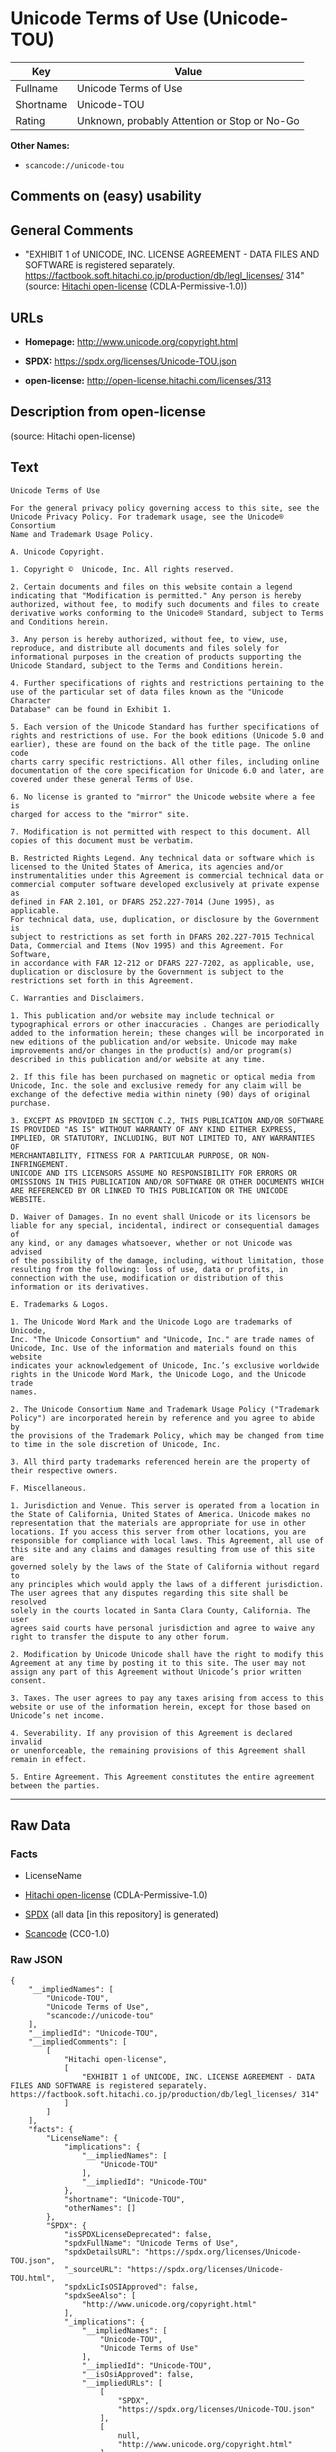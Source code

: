 * Unicode Terms of Use (Unicode-TOU)
| Key       | Value                                        |
|-----------+----------------------------------------------|
| Fullname  | Unicode Terms of Use                         |
| Shortname | Unicode-TOU                                  |
| Rating    | Unknown, probably Attention or Stop or No-Go |

*Other Names:*

- =scancode://unicode-tou=

** Comments on (easy) usability

** General Comments

- "EXHIBIT 1 of UNICODE, INC. LICENSE AGREEMENT - DATA FILES AND
  SOFTWARE is registered separately.
  https://factbook.soft.hitachi.co.jp/production/db/legl_licenses/ 314"
  (source: [[https://github.com/Hitachi/open-license][Hitachi
  open-license]] (CDLA-Permissive-1.0))

** URLs

- *Homepage:* http://www.unicode.org/copyright.html

- *SPDX:* https://spdx.org/licenses/Unicode-TOU.json

- *open-license:* http://open-license.hitachi.com/licenses/313

** Description from open-license

(source: Hitachi open-license)

** Text
#+begin_example
  Unicode Terms of Use

  For the general privacy policy governing access to this site, see the
  Unicode Privacy Policy. For trademark usage, see the Unicode® Consortium
  Name and Trademark Usage Policy.

  A. Unicode Copyright.

  1. Copyright ©  Unicode, Inc. All rights reserved.

  2. Certain documents and files on this website contain a legend
  indicating that "Modification is permitted." Any person is hereby
  authorized, without fee, to modify such documents and files to create
  derivative works conforming to the Unicode® Standard, subject to Terms
  and Conditions herein.

  3. Any person is hereby authorized, without fee, to view, use,
  reproduce, and distribute all documents and files solely for
  informational purposes in the creation of products supporting the
  Unicode Standard, subject to the Terms and Conditions herein.

  4. Further specifications of rights and restrictions pertaining to the
  use of the particular set of data files known as the "Unicode Character
  Database" can be found in Exhibit 1.

  5. Each version of the Unicode Standard has further specifications of
  rights and restrictions of use. For the book editions (Unicode 5.0 and
  earlier), these are found on the back of the title page. The online code
  charts carry specific restrictions. All other files, including online
  documentation of the core specification for Unicode 6.0 and later, are
  covered under these general Terms of Use.

  6. No license is granted to "mirror" the Unicode website where a fee is
  charged for access to the "mirror" site.

  7. Modification is not permitted with respect to this document. All
  copies of this document must be verbatim.

  B. Restricted Rights Legend. Any technical data or software which is
  licensed to the United States of America, its agencies and/or
  instrumentalities under this Agreement is commercial technical data or
  commercial computer software developed exclusively at private expense as
  defined in FAR 2.101, or DFARS 252.227-7014 (June 1995), as applicable.
  For technical data, use, duplication, or disclosure by the Government is
  subject to restrictions as set forth in DFARS 202.227-7015 Technical
  Data, Commercial and Items (Nov 1995) and this Agreement. For Software,
  in accordance with FAR 12-212 or DFARS 227-7202, as applicable, use,
  duplication or disclosure by the Government is subject to the
  restrictions set forth in this Agreement.

  C. Warranties and Disclaimers.

  1. This publication and/or website may include technical or
  typographical errors or other inaccuracies . Changes are periodically
  added to the information herein; these changes will be incorporated in
  new editions of the publication and/or website. Unicode may make
  improvements and/or changes in the product(s) and/or program(s)
  described in this publication and/or website at any time.

  2. If this file has been purchased on magnetic or optical media from
  Unicode, Inc. the sole and exclusive remedy for any claim will be
  exchange of the defective media within ninety (90) days of original
  purchase.

  3. EXCEPT AS PROVIDED IN SECTION C.2, THIS PUBLICATION AND/OR SOFTWARE
  IS PROVIDED "AS IS" WITHOUT WARRANTY OF ANY KIND EITHER EXPRESS,
  IMPLIED, OR STATUTORY, INCLUDING, BUT NOT LIMITED TO, ANY WARRANTIES OF
  MERCHANTABILITY, FITNESS FOR A PARTICULAR PURPOSE, OR NON-INFRINGEMENT.
  UNICODE AND ITS LICENSORS ASSUME NO RESPONSIBILITY FOR ERRORS OR
  OMISSIONS IN THIS PUBLICATION AND/OR SOFTWARE OR OTHER DOCUMENTS WHICH
  ARE REFERENCED BY OR LINKED TO THIS PUBLICATION OR THE UNICODE WEBSITE.

  D. Waiver of Damages. In no event shall Unicode or its licensors be
  liable for any special, incidental, indirect or consequential damages of
  any kind, or any damages whatsoever, whether or not Unicode was advised
  of the possibility of the damage, including, without limitation, those
  resulting from the following: loss of use, data or profits, in
  connection with the use, modification or distribution of this
  information or its derivatives.

  E. Trademarks & Logos.

  1. The Unicode Word Mark and the Unicode Logo are trademarks of Unicode,
  Inc. "The Unicode Consortium" and "Unicode, Inc." are trade names of
  Unicode, Inc. Use of the information and materials found on this website
  indicates your acknowledgement of Unicode, Inc.’s exclusive worldwide
  rights in the Unicode Word Mark, the Unicode Logo, and the Unicode trade
  names.

  2. The Unicode Consortium Name and Trademark Usage Policy ("Trademark
  Policy") are incorporated herein by reference and you agree to abide by
  the provisions of the Trademark Policy, which may be changed from time
  to time in the sole discretion of Unicode, Inc.

  3. All third party trademarks referenced herein are the property of
  their respective owners.

  F. Miscellaneous.

  1. Jurisdiction and Venue. This server is operated from a location in
  the State of California, United States of America. Unicode makes no
  representation that the materials are appropriate for use in other
  locations. If you access this server from other locations, you are
  responsible for compliance with local laws. This Agreement, all use of
  this site and any claims and damages resulting from use of this site are
  governed solely by the laws of the State of California without regard to
  any principles which would apply the laws of a different jurisdiction.
  The user agrees that any disputes regarding this site shall be resolved
  solely in the courts located in Santa Clara County, California. The user
  agrees said courts have personal jurisdiction and agree to waive any
  right to transfer the dispute to any other forum.

  2. Modification by Unicode Unicode shall have the right to modify this
  Agreement at any time by posting it to this site. The user may not
  assign any part of this Agreement without Unicode’s prior written
  consent.

  3. Taxes. The user agrees to pay any taxes arising from access to this
  website or use of the information herein, except for those based on
  Unicode’s net income.

  4. Severability. If any provision of this Agreement is declared invalid
  or unenforceable, the remaining provisions of this Agreement shall
  remain in effect.

  5. Entire Agreement. This Agreement constitutes the entire agreement
  between the parties.
#+end_example

--------------

** Raw Data
*** Facts

- LicenseName

- [[https://github.com/Hitachi/open-license][Hitachi open-license]]
  (CDLA-Permissive-1.0)

- [[https://spdx.org/licenses/Unicode-TOU.html][SPDX]] (all data [in
  this repository] is generated)

- [[https://github.com/nexB/scancode-toolkit/blob/develop/src/licensedcode/data/licenses/unicode-tou.yml][Scancode]]
  (CC0-1.0)

*** Raw JSON
#+begin_example
  {
      "__impliedNames": [
          "Unicode-TOU",
          "Unicode Terms of Use",
          "scancode://unicode-tou"
      ],
      "__impliedId": "Unicode-TOU",
      "__impliedComments": [
          [
              "Hitachi open-license",
              [
                  "EXHIBIT 1 of UNICODE, INC. LICENSE AGREEMENT - DATA FILES AND SOFTWARE is registered separately. https://factbook.soft.hitachi.co.jp/production/db/legl_licenses/ 314"
              ]
          ]
      ],
      "facts": {
          "LicenseName": {
              "implications": {
                  "__impliedNames": [
                      "Unicode-TOU"
                  ],
                  "__impliedId": "Unicode-TOU"
              },
              "shortname": "Unicode-TOU",
              "otherNames": []
          },
          "SPDX": {
              "isSPDXLicenseDeprecated": false,
              "spdxFullName": "Unicode Terms of Use",
              "spdxDetailsURL": "https://spdx.org/licenses/Unicode-TOU.json",
              "_sourceURL": "https://spdx.org/licenses/Unicode-TOU.html",
              "spdxLicIsOSIApproved": false,
              "spdxSeeAlso": [
                  "http://www.unicode.org/copyright.html"
              ],
              "_implications": {
                  "__impliedNames": [
                      "Unicode-TOU",
                      "Unicode Terms of Use"
                  ],
                  "__impliedId": "Unicode-TOU",
                  "__isOsiApproved": false,
                  "__impliedURLs": [
                      [
                          "SPDX",
                          "https://spdx.org/licenses/Unicode-TOU.json"
                      ],
                      [
                          null,
                          "http://www.unicode.org/copyright.html"
                      ]
                  ]
              },
              "spdxLicenseId": "Unicode-TOU"
          },
          "Scancode": {
              "otherUrls": null,
              "homepageUrl": "http://www.unicode.org/copyright.html",
              "shortName": "Unicode Terms of Use",
              "textUrls": null,
              "text": "Unicode Terms of Use\n\nFor the general privacy policy governing access to this site, see the\nUnicode Privacy Policy. For trademark usage, see the UnicodeÂ® Consortium\nName and Trademark Usage Policy.\n\nA. Unicode Copyright.\n\n1. Copyright Â©  Unicode, Inc. All rights reserved.\n\n2. Certain documents and files on this website contain a legend\nindicating that \"Modification is permitted.\" Any person is hereby\nauthorized, without fee, to modify such documents and files to create\nderivative works conforming to the UnicodeÂ® Standard, subject to Terms\nand Conditions herein.\n\n3. Any person is hereby authorized, without fee, to view, use,\nreproduce, and distribute all documents and files solely for\ninformational purposes in the creation of products supporting the\nUnicode Standard, subject to the Terms and Conditions herein.\n\n4. Further specifications of rights and restrictions pertaining to the\nuse of the particular set of data files known as the \"Unicode Character\nDatabase\" can be found in Exhibit 1.\n\n5. Each version of the Unicode Standard has further specifications of\nrights and restrictions of use. For the book editions (Unicode 5.0 and\nearlier), these are found on the back of the title page. The online code\ncharts carry specific restrictions. All other files, including online\ndocumentation of the core specification for Unicode 6.0 and later, are\ncovered under these general Terms of Use.\n\n6. No license is granted to \"mirror\" the Unicode website where a fee is\ncharged for access to the \"mirror\" site.\n\n7. Modification is not permitted with respect to this document. All\ncopies of this document must be verbatim.\n\nB. Restricted Rights Legend. Any technical data or software which is\nlicensed to the United States of America, its agencies and/or\ninstrumentalities under this Agreement is commercial technical data or\ncommercial computer software developed exclusively at private expense as\ndefined in FAR 2.101, or DFARS 252.227-7014 (June 1995), as applicable.\nFor technical data, use, duplication, or disclosure by the Government is\nsubject to restrictions as set forth in DFARS 202.227-7015 Technical\nData, Commercial and Items (Nov 1995) and this Agreement. For Software,\nin accordance with FAR 12-212 or DFARS 227-7202, as applicable, use,\nduplication or disclosure by the Government is subject to the\nrestrictions set forth in this Agreement.\n\nC. Warranties and Disclaimers.\n\n1. This publication and/or website may include technical or\ntypographical errors or other inaccuracies . Changes are periodically\nadded to the information herein; these changes will be incorporated in\nnew editions of the publication and/or website. Unicode may make\nimprovements and/or changes in the product(s) and/or program(s)\ndescribed in this publication and/or website at any time.\n\n2. If this file has been purchased on magnetic or optical media from\nUnicode, Inc. the sole and exclusive remedy for any claim will be\nexchange of the defective media within ninety (90) days of original\npurchase.\n\n3. EXCEPT AS PROVIDED IN SECTION C.2, THIS PUBLICATION AND/OR SOFTWARE\nIS PROVIDED \"AS IS\" WITHOUT WARRANTY OF ANY KIND EITHER EXPRESS,\nIMPLIED, OR STATUTORY, INCLUDING, BUT NOT LIMITED TO, ANY WARRANTIES OF\nMERCHANTABILITY, FITNESS FOR A PARTICULAR PURPOSE, OR NON-INFRINGEMENT.\nUNICODE AND ITS LICENSORS ASSUME NO RESPONSIBILITY FOR ERRORS OR\nOMISSIONS IN THIS PUBLICATION AND/OR SOFTWARE OR OTHER DOCUMENTS WHICH\nARE REFERENCED BY OR LINKED TO THIS PUBLICATION OR THE UNICODE WEBSITE.\n\nD. Waiver of Damages. In no event shall Unicode or its licensors be\nliable for any special, incidental, indirect or consequential damages of\nany kind, or any damages whatsoever, whether or not Unicode was advised\nof the possibility of the damage, including, without limitation, those\nresulting from the following: loss of use, data or profits, in\nconnection with the use, modification or distribution of this\ninformation or its derivatives.\n\nE. Trademarks & Logos.\n\n1. The Unicode Word Mark and the Unicode Logo are trademarks of Unicode,\nInc. \"The Unicode Consortium\" and \"Unicode, Inc.\" are trade names of\nUnicode, Inc. Use of the information and materials found on this website\nindicates your acknowledgement of Unicode, Inc.âs exclusive worldwide\nrights in the Unicode Word Mark, the Unicode Logo, and the Unicode trade\nnames.\n\n2. The Unicode Consortium Name and Trademark Usage Policy (\"Trademark\nPolicy\") are incorporated herein by reference and you agree to abide by\nthe provisions of the Trademark Policy, which may be changed from time\nto time in the sole discretion of Unicode, Inc.\n\n3. All third party trademarks referenced herein are the property of\ntheir respective owners.\n\nF. Miscellaneous.\n\n1. Jurisdiction and Venue. This server is operated from a location in\nthe State of California, United States of America. Unicode makes no\nrepresentation that the materials are appropriate for use in other\nlocations. If you access this server from other locations, you are\nresponsible for compliance with local laws. This Agreement, all use of\nthis site and any claims and damages resulting from use of this site are\ngoverned solely by the laws of the State of California without regard to\nany principles which would apply the laws of a different jurisdiction.\nThe user agrees that any disputes regarding this site shall be resolved\nsolely in the courts located in Santa Clara County, California. The user\nagrees said courts have personal jurisdiction and agree to waive any\nright to transfer the dispute to any other forum.\n\n2. Modification by Unicode Unicode shall have the right to modify this\nAgreement at any time by posting it to this site. The user may not\nassign any part of this Agreement without Unicodeâs prior written\nconsent.\n\n3. Taxes. The user agrees to pay any taxes arising from access to this\nwebsite or use of the information herein, except for those based on\nUnicodeâs net income.\n\n4. Severability. If any provision of this Agreement is declared invalid\nor unenforceable, the remaining provisions of this Agreement shall\nremain in effect.\n\n5. Entire Agreement. This Agreement constitutes the entire agreement\nbetween the parties.",
              "category": "Proprietary Free",
              "osiUrl": null,
              "owner": "Unicode Consortium",
              "_sourceURL": "https://github.com/nexB/scancode-toolkit/blob/develop/src/licensedcode/data/licenses/unicode-tou.yml",
              "key": "unicode-tou",
              "name": "Unicode Terms of Use",
              "spdxId": "Unicode-TOU",
              "notes": null,
              "_implications": {
                  "__impliedNames": [
                      "scancode://unicode-tou",
                      "Unicode Terms of Use",
                      "Unicode-TOU"
                  ],
                  "__impliedId": "Unicode-TOU",
                  "__impliedText": "Unicode Terms of Use\n\nFor the general privacy policy governing access to this site, see the\nUnicode Privacy Policy. For trademark usage, see the Unicode® Consortium\nName and Trademark Usage Policy.\n\nA. Unicode Copyright.\n\n1. Copyright ©  Unicode, Inc. All rights reserved.\n\n2. Certain documents and files on this website contain a legend\nindicating that \"Modification is permitted.\" Any person is hereby\nauthorized, without fee, to modify such documents and files to create\nderivative works conforming to the Unicode® Standard, subject to Terms\nand Conditions herein.\n\n3. Any person is hereby authorized, without fee, to view, use,\nreproduce, and distribute all documents and files solely for\ninformational purposes in the creation of products supporting the\nUnicode Standard, subject to the Terms and Conditions herein.\n\n4. Further specifications of rights and restrictions pertaining to the\nuse of the particular set of data files known as the \"Unicode Character\nDatabase\" can be found in Exhibit 1.\n\n5. Each version of the Unicode Standard has further specifications of\nrights and restrictions of use. For the book editions (Unicode 5.0 and\nearlier), these are found on the back of the title page. The online code\ncharts carry specific restrictions. All other files, including online\ndocumentation of the core specification for Unicode 6.0 and later, are\ncovered under these general Terms of Use.\n\n6. No license is granted to \"mirror\" the Unicode website where a fee is\ncharged for access to the \"mirror\" site.\n\n7. Modification is not permitted with respect to this document. All\ncopies of this document must be verbatim.\n\nB. Restricted Rights Legend. Any technical data or software which is\nlicensed to the United States of America, its agencies and/or\ninstrumentalities under this Agreement is commercial technical data or\ncommercial computer software developed exclusively at private expense as\ndefined in FAR 2.101, or DFARS 252.227-7014 (June 1995), as applicable.\nFor technical data, use, duplication, or disclosure by the Government is\nsubject to restrictions as set forth in DFARS 202.227-7015 Technical\nData, Commercial and Items (Nov 1995) and this Agreement. For Software,\nin accordance with FAR 12-212 or DFARS 227-7202, as applicable, use,\nduplication or disclosure by the Government is subject to the\nrestrictions set forth in this Agreement.\n\nC. Warranties and Disclaimers.\n\n1. This publication and/or website may include technical or\ntypographical errors or other inaccuracies . Changes are periodically\nadded to the information herein; these changes will be incorporated in\nnew editions of the publication and/or website. Unicode may make\nimprovements and/or changes in the product(s) and/or program(s)\ndescribed in this publication and/or website at any time.\n\n2. If this file has been purchased on magnetic or optical media from\nUnicode, Inc. the sole and exclusive remedy for any claim will be\nexchange of the defective media within ninety (90) days of original\npurchase.\n\n3. EXCEPT AS PROVIDED IN SECTION C.2, THIS PUBLICATION AND/OR SOFTWARE\nIS PROVIDED \"AS IS\" WITHOUT WARRANTY OF ANY KIND EITHER EXPRESS,\nIMPLIED, OR STATUTORY, INCLUDING, BUT NOT LIMITED TO, ANY WARRANTIES OF\nMERCHANTABILITY, FITNESS FOR A PARTICULAR PURPOSE, OR NON-INFRINGEMENT.\nUNICODE AND ITS LICENSORS ASSUME NO RESPONSIBILITY FOR ERRORS OR\nOMISSIONS IN THIS PUBLICATION AND/OR SOFTWARE OR OTHER DOCUMENTS WHICH\nARE REFERENCED BY OR LINKED TO THIS PUBLICATION OR THE UNICODE WEBSITE.\n\nD. Waiver of Damages. In no event shall Unicode or its licensors be\nliable for any special, incidental, indirect or consequential damages of\nany kind, or any damages whatsoever, whether or not Unicode was advised\nof the possibility of the damage, including, without limitation, those\nresulting from the following: loss of use, data or profits, in\nconnection with the use, modification or distribution of this\ninformation or its derivatives.\n\nE. Trademarks & Logos.\n\n1. The Unicode Word Mark and the Unicode Logo are trademarks of Unicode,\nInc. \"The Unicode Consortium\" and \"Unicode, Inc.\" are trade names of\nUnicode, Inc. Use of the information and materials found on this website\nindicates your acknowledgement of Unicode, Inc.’s exclusive worldwide\nrights in the Unicode Word Mark, the Unicode Logo, and the Unicode trade\nnames.\n\n2. The Unicode Consortium Name and Trademark Usage Policy (\"Trademark\nPolicy\") are incorporated herein by reference and you agree to abide by\nthe provisions of the Trademark Policy, which may be changed from time\nto time in the sole discretion of Unicode, Inc.\n\n3. All third party trademarks referenced herein are the property of\ntheir respective owners.\n\nF. Miscellaneous.\n\n1. Jurisdiction and Venue. This server is operated from a location in\nthe State of California, United States of America. Unicode makes no\nrepresentation that the materials are appropriate for use in other\nlocations. If you access this server from other locations, you are\nresponsible for compliance with local laws. This Agreement, all use of\nthis site and any claims and damages resulting from use of this site are\ngoverned solely by the laws of the State of California without regard to\nany principles which would apply the laws of a different jurisdiction.\nThe user agrees that any disputes regarding this site shall be resolved\nsolely in the courts located in Santa Clara County, California. The user\nagrees said courts have personal jurisdiction and agree to waive any\nright to transfer the dispute to any other forum.\n\n2. Modification by Unicode Unicode shall have the right to modify this\nAgreement at any time by posting it to this site. The user may not\nassign any part of this Agreement without Unicode’s prior written\nconsent.\n\n3. Taxes. The user agrees to pay any taxes arising from access to this\nwebsite or use of the information herein, except for those based on\nUnicode’s net income.\n\n4. Severability. If any provision of this Agreement is declared invalid\nor unenforceable, the remaining provisions of this Agreement shall\nremain in effect.\n\n5. Entire Agreement. This Agreement constitutes the entire agreement\nbetween the parties.",
                  "__impliedURLs": [
                      [
                          "Homepage",
                          "http://www.unicode.org/copyright.html"
                      ]
                  ]
              }
          },
          "Hitachi open-license": {
              "summary": "EXHIBIT 1 of UNICODE, INC. LICENSE AGREEMENT - DATA FILES AND SOFTWARE is registered separately. https://factbook.soft.hitachi.co.jp/production/db/legl_licenses/ 314",
              "notices": [],
              "_sourceURL": "http://open-license.hitachi.com/licenses/313",
              "content": "Unicode Terms of Use\n\nFor the general privacy policy governing access to this site, see the Unicode\nPrivacy Policy. For trademark usage, see the Unicode® Consortium Name and\nTrademark Usage Policy.\n\nA. Unicode Copyright.\n   1. Copyright © 1991-<year> Unicode, Inc. All rights reserved.\n\n   2. Certain documents and files on this website contain a legend indicating\n      that \"Modification is permitted.\" Any person is hereby authorized,\n      without fee, to modify such documents and files to create derivative\n      works conforming to the Unicode® Standard, subject to Terms and\n      Conditions herein.\n\n    3. Any person is hereby authorized, without fee, to view, use, reproduce,\n       and distribute all documents and files solely for informational\n       purposes in the creation of products supporting the Unicode Standard,\n       subject to the Terms and Conditions herein.\n\n    4. Further specifications of rights and restrictions pertaining to the use\n       of the particular set of data files known as the \"Unicode Character\n       Database\" can be found in Exhibit 1.\n\n    5. Each version of the Unicode Standard has further specifications of\n       rights and restrictions of use. For the book editions (Unicode 5.0 and\n       earlier), these are found on the back of the title page. The online\n       code charts carry specific restrictions. All other files, including\n       online documentation of the core specification for Unicode 6.0 and\n       later, are covered under these general Terms of Use.\n\n    6. No license is granted to \"mirror\" the Unicode website where a fee is\n       charged for access to the \"mirror\" site.\n\n    7. Modification is not permitted with respect to this document. All copies\n       of this document must be verbatim.\n\nB. Restricted Rights Legend. Any technical data or software which is licensed\n   to the United States of America, its agencies and/or instrumentalities\n   under this Agreement is commercial technical data or commercial computer\n   software developed exclusively at private expense as defined in FAR 2.101,\n   or DFARS 252.227-7014 (June 1995), as applicable. For technical data, use,\n   duplication, or disclosure by the Government is subject to restrictions as\n   set forth in DFARS 202.227-7015 Technical Data, Commercial and Items (Nov\n   1995) and this Agreement. For Software, in accordance with FAR 12-212 or\n   DFARS 227-7202, as applicable, use, duplication or disclosure by the\n   Government is subject to the restrictions set forth in this Agreement.\n\nC. Warranties and Disclaimers.\n   1. This publication and/or website may include technical or typographical\n      errors or other inaccuracies . Changes are periodically added to the\n      information herein; these changes will be incorporated in new editions\n      of the publication and/or website. Unicode may make improvements and/or\n      changes in the product(s) and/or program(s) described in this\n      publication and/or website at any time.\n\n    2. If this file has been purchased on magnetic or optical media from\n       Unicode, Inc. the sole and exclusive remedy for any claim will be\n       exchange of the defective media within ninety (90) days of original\n       purchase.\n\n    3. EXCEPT AS PROVIDED IN SECTION C.2, THIS PUBLICATION AND/OR SOFTWARE IS\n       PROVIDED \"AS IS\" WITHOUT WARRANTY OF ANY KIND EITHER EXPRESS, IMPLIED,\n       OR STATUTORY, INCLUDING, BUT NOT LIMITED TO, ANY WARRANTIES OF\n       MERCHANTABILITY, FITNESS FOR A PARTICULAR PURPOSE, OR NON-INFRINGEMENT.\n       UNICODE AND ITS LICENSORS ASSUME NO RESPONSIBILITY FOR ERRORS OR\n       OMISSIONS IN THIS PUBLICATION AND/OR SOFTWARE OR OTHER DOCUMENTS WHICH\n       ARE REFERENCED BY OR LINKED TO THIS PUBLICATION OR THE UNICODE WEBSITE.\n\nD. Waiver of Damages. In no event shall Unicode or its licensors be liable for\n   any special, incidental, indirect or consequential damages of any kind, or\n   any damages whatsoever, whether or not Unicode was advised of the\n   possibility of the damage, including, without limitation, those resulting\n   from the following: loss of use, data or profits, in connection with the\n   use, modification or distribution of this information or its derivatives.\n\nE.Trademarks & Logos.\n   1. The Unicode Word Mark and the Unicode Logo are trademarks of Unicode,\n      Inc.  “The Unicode Consortium” and “Unicode, Inc.” are trade names of\n      Unicode, Inc.  Use of the information and materials found on this\n      website indicates your acknowledgement of Unicode, Inc.’s exclusive\n      worldwide rights in the Unicode Word Mark, the Unicode Logo, and the\n      Unicode trade names.\n\n   2. The Unicode Consortium Name and Trademark Usage Policy (“Trademark\n      Policy”) are incorporated herein by reference and you agree to abide by\n      the provisions of the Trademark Policy, which may be changed from time\n      to time in the sole discretion of Unicode, Inc.\n\n   3. All third party trademarks referenced herein are the property of their\n      respective owners.\n\nMiscellaneous.\n   1. Jurisdiction and Venue. This server is operated from a location in the\n      State of California, United States of America. Unicode makes no\n      representation that the materials are appropriate for use in other\n      locations. If you access this server from other locations, you are\n      responsible for compliance with local laws. This Agreement, all use of\n      this site and any claims and damages resulting from use of this site are\n      governed solely by the laws of the State of California without regard to\n      any principles which would apply the laws of a different jurisdiction.\n      The user agrees that any disputes regarding this site shall be resolved\n      solely in the courts located in Santa Clara County, California. The user\n      agrees said courts have personal jurisdiction and agree to waive any\n      right to transfer the dispute to any other forum.\n\n   2. Modification by Unicode.  Unicode shall have the right to modify this\n      Agreement at any time by posting it to this site. The user may not\n      assign any part of this Agreement without Unicode’s prior written\n      consent.\n\n   3. Taxes. The user agrees to pay any taxes arising from access to this\n      website or use of the information herein, except for those based on\n      Unicode’s net income.\n\n   4. Severability.  If any provision of this Agreement is declared invalid or\n      unenforceable, the remaining provisions of this Agreement shall remain\n      in effect.\n\n   5. Entire Agreement. This Agreement constitutes the entire agreement\n      between the parties.\n\nEXHIBIT 1\nUNICODE, INC. LICENSE AGREEMENT - DATA FILES AND SOFTWARE\n\nUnicode Data Files include all data files under the directories\nhttp://www.unicode.org/Public/, http://www.unicode.org/reports/, and\nhttp://www.unicode.org/cldr/data/. Unicode Data Files do not include PDF\nonline code charts under the directory http://www.unicode.org/Public/.\nSoftware includes any source code published in the Unicode Standard or under\nthe directories http://www.unicode.org/Public/,\nhttp://www.unicode.org/reports/, and http://www.unicode.org/cldr/data/.\n\nNOTICE TO USER: Carefully read the following legal agreement. BY DOWNLOADING,\nINSTALLING, COPYING OR OTHERWISE USING UNICODE INC.'S DATA FILES (\"DATA\nFILES\"), AND/OR SOFTWARE (\"SOFTWARE\"), YOU UNEQUIVOCALLY ACCEPT, AND AGREE TO\nBE BOUND BY, ALL OF THE TERMS AND CONDITIONS OF THIS AGREEMENT. IF YOU DO NOT\nAGREE, DO NOT DOWNLOAD, INSTALL, COPY, DISTRIBUTE OR USE THE DATA FILES OR\nSOFTWARE.\n\nCOPYRIGHT AND PERMISSION NOTICE\n\nCopyright © 1991-<year> Unicode, Inc. All rights reserved. Distributed under the\nTerms of Use in http://www.unicode.org/copyright.html.\n\nPermission is hereby granted, free of charge, to any person obtaining a copy\nof the Unicode data files and any associated documentation (the \"Data Files\")\nor Unicode software and any associated documentation (the \"Software\") to deal\nin the Data Files or Software without restriction, including without\nlimitation the rights to use, copy, modify, merge, publish, distribute, and/or\nsell copies of the Data Files or Software, and to permit persons to whom the\nData Files or Software are furnished to do so, provided that (a) the above\ncopyright notice(s) and this permission notice appear with all copies of the\nData Files or Software, (b) both the above copyright notice(s) and this\npermission notice appear in associated documentation, and (c) there is clear\nnotice in each modified Data File or in the Software as well as in the\ndocumentation associated with the Data File(s) or Software that the data or\nsoftware has been modified.\n\nTHE DATA FILES AND SOFTWARE ARE PROVIDED \"AS IS\", WITHOUT WARRANTY OF ANY\nKIND, EXPRESS OR IMPLIED, INCLUDING BUT NOT LIMITED TO THE WARRANTIES OF\nMERCHANTABILITY, FITNESS FOR A PARTICULAR PURPOSE AND NONINFRINGEMENT OF THIRD\nPARTY RIGHTS. IN NO EVENT SHALL THE COPYRIGHT HOLDER OR HOLDERS INCLUDED IN\nTHIS NOTICE BE LIABLE FOR ANY CLAIM, OR ANY SPECIAL INDIRECT OR CONSEQUENTIAL\nDAMAGES, OR ANY DAMAGES WHATSOEVER RESULTING FROM LOSS OF USE, DATA OR\nPROFITS, WHETHER IN AN ACTION OF CONTRACT, NEGLIGENCE OR OTHER TORTIOUS\nACTION, ARISING OUT OF OR IN CONNECTION WITH THE USE OR PERFORMANCE OF THE\nDATA FILES OR SOFTWARE.\n\nExcept as contained in this notice, the name of a copyright holder shall not\nbe used in advertising or otherwise to promote the sale, use or other dealings\nin these Data Files or Software without prior written authorization of the\ncopyright holder.\n\nUnicode and the Unicode logo are trademarks of Unicode, Inc. in the United\nStates and other countries. All third party trademarks referenced herein are\nthe property of their respective owners.",
              "name": "Unicode Terms of Use",
              "permissions": [],
              "_implications": {
                  "__impliedNames": [
                      "Unicode Terms of Use"
                  ],
                  "__impliedComments": [
                      [
                          "Hitachi open-license",
                          [
                              "EXHIBIT 1 of UNICODE, INC. LICENSE AGREEMENT - DATA FILES AND SOFTWARE is registered separately. https://factbook.soft.hitachi.co.jp/production/db/legl_licenses/ 314"
                          ]
                      ]
                  ],
                  "__impliedText": "Unicode Terms of Use\n\nFor the general privacy policy governing access to this site, see the Unicode\nPrivacy Policy. For trademark usage, see the Unicode® Consortium Name and\nTrademark Usage Policy.\n\nA. Unicode Copyright.\n   1. Copyright © 1991-<year> Unicode, Inc. All rights reserved.\n\n   2. Certain documents and files on this website contain a legend indicating\n      that \"Modification is permitted.\" Any person is hereby authorized,\n      without fee, to modify such documents and files to create derivative\n      works conforming to the Unicode® Standard, subject to Terms and\n      Conditions herein.\n\n    3. Any person is hereby authorized, without fee, to view, use, reproduce,\n       and distribute all documents and files solely for informational\n       purposes in the creation of products supporting the Unicode Standard,\n       subject to the Terms and Conditions herein.\n\n    4. Further specifications of rights and restrictions pertaining to the use\n       of the particular set of data files known as the \"Unicode Character\n       Database\" can be found in Exhibit 1.\n\n    5. Each version of the Unicode Standard has further specifications of\n       rights and restrictions of use. For the book editions (Unicode 5.0 and\n       earlier), these are found on the back of the title page. The online\n       code charts carry specific restrictions. All other files, including\n       online documentation of the core specification for Unicode 6.0 and\n       later, are covered under these general Terms of Use.\n\n    6. No license is granted to \"mirror\" the Unicode website where a fee is\n       charged for access to the \"mirror\" site.\n\n    7. Modification is not permitted with respect to this document. All copies\n       of this document must be verbatim.\n\nB. Restricted Rights Legend. Any technical data or software which is licensed\n   to the United States of America, its agencies and/or instrumentalities\n   under this Agreement is commercial technical data or commercial computer\n   software developed exclusively at private expense as defined in FAR 2.101,\n   or DFARS 252.227-7014 (June 1995), as applicable. For technical data, use,\n   duplication, or disclosure by the Government is subject to restrictions as\n   set forth in DFARS 202.227-7015 Technical Data, Commercial and Items (Nov\n   1995) and this Agreement. For Software, in accordance with FAR 12-212 or\n   DFARS 227-7202, as applicable, use, duplication or disclosure by the\n   Government is subject to the restrictions set forth in this Agreement.\n\nC. Warranties and Disclaimers.\n   1. This publication and/or website may include technical or typographical\n      errors or other inaccuracies . Changes are periodically added to the\n      information herein; these changes will be incorporated in new editions\n      of the publication and/or website. Unicode may make improvements and/or\n      changes in the product(s) and/or program(s) described in this\n      publication and/or website at any time.\n\n    2. If this file has been purchased on magnetic or optical media from\n       Unicode, Inc. the sole and exclusive remedy for any claim will be\n       exchange of the defective media within ninety (90) days of original\n       purchase.\n\n    3. EXCEPT AS PROVIDED IN SECTION C.2, THIS PUBLICATION AND/OR SOFTWARE IS\n       PROVIDED \"AS IS\" WITHOUT WARRANTY OF ANY KIND EITHER EXPRESS, IMPLIED,\n       OR STATUTORY, INCLUDING, BUT NOT LIMITED TO, ANY WARRANTIES OF\n       MERCHANTABILITY, FITNESS FOR A PARTICULAR PURPOSE, OR NON-INFRINGEMENT.\n       UNICODE AND ITS LICENSORS ASSUME NO RESPONSIBILITY FOR ERRORS OR\n       OMISSIONS IN THIS PUBLICATION AND/OR SOFTWARE OR OTHER DOCUMENTS WHICH\n       ARE REFERENCED BY OR LINKED TO THIS PUBLICATION OR THE UNICODE WEBSITE.\n\nD. Waiver of Damages. In no event shall Unicode or its licensors be liable for\n   any special, incidental, indirect or consequential damages of any kind, or\n   any damages whatsoever, whether or not Unicode was advised of the\n   possibility of the damage, including, without limitation, those resulting\n   from the following: loss of use, data or profits, in connection with the\n   use, modification or distribution of this information or its derivatives.\n\nE.Trademarks & Logos.\n   1. The Unicode Word Mark and the Unicode Logo are trademarks of Unicode,\n      Inc.  “The Unicode Consortium” and “Unicode, Inc.” are trade names of\n      Unicode, Inc.  Use of the information and materials found on this\n      website indicates your acknowledgement of Unicode, Inc.’s exclusive\n      worldwide rights in the Unicode Word Mark, the Unicode Logo, and the\n      Unicode trade names.\n\n   2. The Unicode Consortium Name and Trademark Usage Policy (“Trademark\n      Policy”) are incorporated herein by reference and you agree to abide by\n      the provisions of the Trademark Policy, which may be changed from time\n      to time in the sole discretion of Unicode, Inc.\n\n   3. All third party trademarks referenced herein are the property of their\n      respective owners.\n\nMiscellaneous.\n   1. Jurisdiction and Venue. This server is operated from a location in the\n      State of California, United States of America. Unicode makes no\n      representation that the materials are appropriate for use in other\n      locations. If you access this server from other locations, you are\n      responsible for compliance with local laws. This Agreement, all use of\n      this site and any claims and damages resulting from use of this site are\n      governed solely by the laws of the State of California without regard to\n      any principles which would apply the laws of a different jurisdiction.\n      The user agrees that any disputes regarding this site shall be resolved\n      solely in the courts located in Santa Clara County, California. The user\n      agrees said courts have personal jurisdiction and agree to waive any\n      right to transfer the dispute to any other forum.\n\n   2. Modification by Unicode.  Unicode shall have the right to modify this\n      Agreement at any time by posting it to this site. The user may not\n      assign any part of this Agreement without Unicode’s prior written\n      consent.\n\n   3. Taxes. The user agrees to pay any taxes arising from access to this\n      website or use of the information herein, except for those based on\n      Unicode’s net income.\n\n   4. Severability.  If any provision of this Agreement is declared invalid or\n      unenforceable, the remaining provisions of this Agreement shall remain\n      in effect.\n\n   5. Entire Agreement. This Agreement constitutes the entire agreement\n      between the parties.\n\nEXHIBIT 1\nUNICODE, INC. LICENSE AGREEMENT - DATA FILES AND SOFTWARE\n\nUnicode Data Files include all data files under the directories\nhttp://www.unicode.org/Public/, http://www.unicode.org/reports/, and\nhttp://www.unicode.org/cldr/data/. Unicode Data Files do not include PDF\nonline code charts under the directory http://www.unicode.org/Public/.\nSoftware includes any source code published in the Unicode Standard or under\nthe directories http://www.unicode.org/Public/,\nhttp://www.unicode.org/reports/, and http://www.unicode.org/cldr/data/.\n\nNOTICE TO USER: Carefully read the following legal agreement. BY DOWNLOADING,\nINSTALLING, COPYING OR OTHERWISE USING UNICODE INC.'S DATA FILES (\"DATA\nFILES\"), AND/OR SOFTWARE (\"SOFTWARE\"), YOU UNEQUIVOCALLY ACCEPT, AND AGREE TO\nBE BOUND BY, ALL OF THE TERMS AND CONDITIONS OF THIS AGREEMENT. IF YOU DO NOT\nAGREE, DO NOT DOWNLOAD, INSTALL, COPY, DISTRIBUTE OR USE THE DATA FILES OR\nSOFTWARE.\n\nCOPYRIGHT AND PERMISSION NOTICE\n\nCopyright © 1991-<year> Unicode, Inc. All rights reserved. Distributed under the\nTerms of Use in http://www.unicode.org/copyright.html.\n\nPermission is hereby granted, free of charge, to any person obtaining a copy\nof the Unicode data files and any associated documentation (the \"Data Files\")\nor Unicode software and any associated documentation (the \"Software\") to deal\nin the Data Files or Software without restriction, including without\nlimitation the rights to use, copy, modify, merge, publish, distribute, and/or\nsell copies of the Data Files or Software, and to permit persons to whom the\nData Files or Software are furnished to do so, provided that (a) the above\ncopyright notice(s) and this permission notice appear with all copies of the\nData Files or Software, (b) both the above copyright notice(s) and this\npermission notice appear in associated documentation, and (c) there is clear\nnotice in each modified Data File or in the Software as well as in the\ndocumentation associated with the Data File(s) or Software that the data or\nsoftware has been modified.\n\nTHE DATA FILES AND SOFTWARE ARE PROVIDED \"AS IS\", WITHOUT WARRANTY OF ANY\nKIND, EXPRESS OR IMPLIED, INCLUDING BUT NOT LIMITED TO THE WARRANTIES OF\nMERCHANTABILITY, FITNESS FOR A PARTICULAR PURPOSE AND NONINFRINGEMENT OF THIRD\nPARTY RIGHTS. IN NO EVENT SHALL THE COPYRIGHT HOLDER OR HOLDERS INCLUDED IN\nTHIS NOTICE BE LIABLE FOR ANY CLAIM, OR ANY SPECIAL INDIRECT OR CONSEQUENTIAL\nDAMAGES, OR ANY DAMAGES WHATSOEVER RESULTING FROM LOSS OF USE, DATA OR\nPROFITS, WHETHER IN AN ACTION OF CONTRACT, NEGLIGENCE OR OTHER TORTIOUS\nACTION, ARISING OUT OF OR IN CONNECTION WITH THE USE OR PERFORMANCE OF THE\nDATA FILES OR SOFTWARE.\n\nExcept as contained in this notice, the name of a copyright holder shall not\nbe used in advertising or otherwise to promote the sale, use or other dealings\nin these Data Files or Software without prior written authorization of the\ncopyright holder.\n\nUnicode and the Unicode logo are trademarks of Unicode, Inc. in the United\nStates and other countries. All third party trademarks referenced herein are\nthe property of their respective owners.",
                  "__impliedURLs": [
                      [
                          "open-license",
                          "http://open-license.hitachi.com/licenses/313"
                      ]
                  ]
              }
          }
      },
      "__isOsiApproved": false,
      "__impliedText": "Unicode Terms of Use\n\nFor the general privacy policy governing access to this site, see the\nUnicode Privacy Policy. For trademark usage, see the Unicode® Consortium\nName and Trademark Usage Policy.\n\nA. Unicode Copyright.\n\n1. Copyright ©  Unicode, Inc. All rights reserved.\n\n2. Certain documents and files on this website contain a legend\nindicating that \"Modification is permitted.\" Any person is hereby\nauthorized, without fee, to modify such documents and files to create\nderivative works conforming to the Unicode® Standard, subject to Terms\nand Conditions herein.\n\n3. Any person is hereby authorized, without fee, to view, use,\nreproduce, and distribute all documents and files solely for\ninformational purposes in the creation of products supporting the\nUnicode Standard, subject to the Terms and Conditions herein.\n\n4. Further specifications of rights and restrictions pertaining to the\nuse of the particular set of data files known as the \"Unicode Character\nDatabase\" can be found in Exhibit 1.\n\n5. Each version of the Unicode Standard has further specifications of\nrights and restrictions of use. For the book editions (Unicode 5.0 and\nearlier), these are found on the back of the title page. The online code\ncharts carry specific restrictions. All other files, including online\ndocumentation of the core specification for Unicode 6.0 and later, are\ncovered under these general Terms of Use.\n\n6. No license is granted to \"mirror\" the Unicode website where a fee is\ncharged for access to the \"mirror\" site.\n\n7. Modification is not permitted with respect to this document. All\ncopies of this document must be verbatim.\n\nB. Restricted Rights Legend. Any technical data or software which is\nlicensed to the United States of America, its agencies and/or\ninstrumentalities under this Agreement is commercial technical data or\ncommercial computer software developed exclusively at private expense as\ndefined in FAR 2.101, or DFARS 252.227-7014 (June 1995), as applicable.\nFor technical data, use, duplication, or disclosure by the Government is\nsubject to restrictions as set forth in DFARS 202.227-7015 Technical\nData, Commercial and Items (Nov 1995) and this Agreement. For Software,\nin accordance with FAR 12-212 or DFARS 227-7202, as applicable, use,\nduplication or disclosure by the Government is subject to the\nrestrictions set forth in this Agreement.\n\nC. Warranties and Disclaimers.\n\n1. This publication and/or website may include technical or\ntypographical errors or other inaccuracies . Changes are periodically\nadded to the information herein; these changes will be incorporated in\nnew editions of the publication and/or website. Unicode may make\nimprovements and/or changes in the product(s) and/or program(s)\ndescribed in this publication and/or website at any time.\n\n2. If this file has been purchased on magnetic or optical media from\nUnicode, Inc. the sole and exclusive remedy for any claim will be\nexchange of the defective media within ninety (90) days of original\npurchase.\n\n3. EXCEPT AS PROVIDED IN SECTION C.2, THIS PUBLICATION AND/OR SOFTWARE\nIS PROVIDED \"AS IS\" WITHOUT WARRANTY OF ANY KIND EITHER EXPRESS,\nIMPLIED, OR STATUTORY, INCLUDING, BUT NOT LIMITED TO, ANY WARRANTIES OF\nMERCHANTABILITY, FITNESS FOR A PARTICULAR PURPOSE, OR NON-INFRINGEMENT.\nUNICODE AND ITS LICENSORS ASSUME NO RESPONSIBILITY FOR ERRORS OR\nOMISSIONS IN THIS PUBLICATION AND/OR SOFTWARE OR OTHER DOCUMENTS WHICH\nARE REFERENCED BY OR LINKED TO THIS PUBLICATION OR THE UNICODE WEBSITE.\n\nD. Waiver of Damages. In no event shall Unicode or its licensors be\nliable for any special, incidental, indirect or consequential damages of\nany kind, or any damages whatsoever, whether or not Unicode was advised\nof the possibility of the damage, including, without limitation, those\nresulting from the following: loss of use, data or profits, in\nconnection with the use, modification or distribution of this\ninformation or its derivatives.\n\nE. Trademarks & Logos.\n\n1. The Unicode Word Mark and the Unicode Logo are trademarks of Unicode,\nInc. \"The Unicode Consortium\" and \"Unicode, Inc.\" are trade names of\nUnicode, Inc. Use of the information and materials found on this website\nindicates your acknowledgement of Unicode, Inc.’s exclusive worldwide\nrights in the Unicode Word Mark, the Unicode Logo, and the Unicode trade\nnames.\n\n2. The Unicode Consortium Name and Trademark Usage Policy (\"Trademark\nPolicy\") are incorporated herein by reference and you agree to abide by\nthe provisions of the Trademark Policy, which may be changed from time\nto time in the sole discretion of Unicode, Inc.\n\n3. All third party trademarks referenced herein are the property of\ntheir respective owners.\n\nF. Miscellaneous.\n\n1. Jurisdiction and Venue. This server is operated from a location in\nthe State of California, United States of America. Unicode makes no\nrepresentation that the materials are appropriate for use in other\nlocations. If you access this server from other locations, you are\nresponsible for compliance with local laws. This Agreement, all use of\nthis site and any claims and damages resulting from use of this site are\ngoverned solely by the laws of the State of California without regard to\nany principles which would apply the laws of a different jurisdiction.\nThe user agrees that any disputes regarding this site shall be resolved\nsolely in the courts located in Santa Clara County, California. The user\nagrees said courts have personal jurisdiction and agree to waive any\nright to transfer the dispute to any other forum.\n\n2. Modification by Unicode Unicode shall have the right to modify this\nAgreement at any time by posting it to this site. The user may not\nassign any part of this Agreement without Unicode’s prior written\nconsent.\n\n3. Taxes. The user agrees to pay any taxes arising from access to this\nwebsite or use of the information herein, except for those based on\nUnicode’s net income.\n\n4. Severability. If any provision of this Agreement is declared invalid\nor unenforceable, the remaining provisions of this Agreement shall\nremain in effect.\n\n5. Entire Agreement. This Agreement constitutes the entire agreement\nbetween the parties.",
      "__impliedURLs": [
          [
              "open-license",
              "http://open-license.hitachi.com/licenses/313"
          ],
          [
              "SPDX",
              "https://spdx.org/licenses/Unicode-TOU.json"
          ],
          [
              null,
              "http://www.unicode.org/copyright.html"
          ],
          [
              "Homepage",
              "http://www.unicode.org/copyright.html"
          ]
      ]
  }
#+end_example

*** Dot Cluster Graph
[[../dot/Unicode-TOU.svg]]
